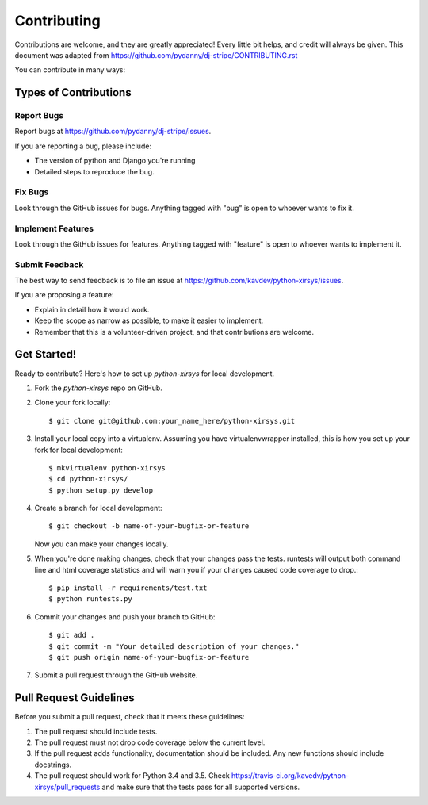============
Contributing
============

Contributions are welcome, and they are greatly appreciated! Every
little bit helps, and credit will always be given. This document was adapted
from https://github.com/pydanny/dj-stripe/CONTRIBUTING.rst

You can contribute in many ways:

Types of Contributions
----------------------

Report Bugs
~~~~~~~~~~~

Report bugs at https://github.com/pydanny/dj-stripe/issues.

If you are reporting a bug, please include:

* The version of python and Django you're running
* Detailed steps to reproduce the bug.

Fix Bugs
~~~~~~~~

Look through the GitHub issues for bugs. Anything tagged with "bug"
is open to whoever wants to fix it.

Implement Features
~~~~~~~~~~~~~~~~~~

Look through the GitHub issues for features. Anything tagged with "feature"
is open to whoever wants to implement it.

Submit Feedback
~~~~~~~~~~~~~~~

The best way to send feedback is to file an issue at https://github.com/kavdev/python-xirsys/issues.

If you are proposing a feature:

* Explain in detail how it would work.
* Keep the scope as narrow as possible, to make it easier to implement.
* Remember that this is a volunteer-driven project, and that contributions are welcome.

Get Started!
------------

Ready to contribute? Here's how to set up `python-xirsys` for local development.

1. Fork the `python-xirsys` repo on GitHub.
2. Clone your fork locally::

    $ git clone git@github.com:your_name_here/python-xirsys.git

3. Install your local copy into a virtualenv. Assuming you have virtualenvwrapper
   installed, this is how you set up your fork for local development::

    $ mkvirtualenv python-xirsys
    $ cd python-xirsys/
    $ python setup.py develop

4. Create a branch for local development::

    $ git checkout -b name-of-your-bugfix-or-feature

   Now you can make your changes locally.

5. When you're done making changes, check that your changes pass the tests. runtests
   will output both command line and html coverage statistics and will warn you if
   your changes caused code coverage to drop.::

    $ pip install -r requirements/test.txt
    $ python runtests.py

6. Commit your changes and push your branch to GitHub::

    $ git add .
    $ git commit -m "Your detailed description of your changes."
    $ git push origin name-of-your-bugfix-or-feature

7. Submit a pull request through the GitHub website.

Pull Request Guidelines
-----------------------

Before you submit a pull request, check that it meets these guidelines:

1. The pull request should include tests.
2. The pull request must not drop code coverage below the current level.
3. If the pull request adds functionality, documentation should be included. Any
   new functions should include docstrings.
4. The pull request should work for Python 3.4 and 3.5. Check
   https://travis-ci.org/kavedv/python-xirsys/pull_requests
   and make sure that the tests pass for all supported versions.
